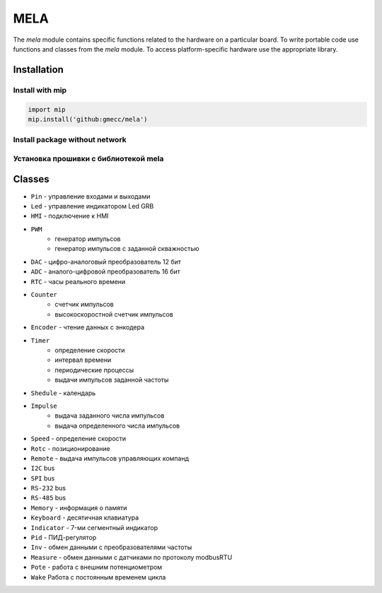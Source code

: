 MELA
====

The `mela` module contains specific functions related to the hardware on a particular board.
To write portable code use functions and classes from the `mela` module.
To access platform-specific hardware use the appropriate library.

Installation
------------

Install with mip
~~~~~~~~~~~~~~~~

.. code-block:: python

   import mip
   mip.install('github:gmecc/mela')


Install package without network
~~~~~~~~~~~~~~~~~~~~~~~~~~~~~~~


Установка прошивки с библиотекой mela
~~~~~~~~~~~~~~~~~~~~~~~~~~~~~~~~~~~~~


Classes
-------

* ``Pin`` - управление входами и выходами
* ``Led`` - управление индикатором Led GRB
* ``HMI`` - подключение к HMI
* ``PWM``
   * генератор импульсов
   * генератор импульсов с заданной скважностью
* ``DAC`` - цифро-аналоговый преобразователь 12 бит
* ``ADC`` - аналого-цифровой преобразователь 16 бит
* ``RTC`` - часы реального времени
* ``Counter``
   * счетчик импульсов
   * высокоскоростной счетчик импульсов
* ``Encoder`` - чтение данных с энкодера
* ``Timer``
   * определение скорости
   * интервал времени
   * периодические процессы
   * выдачи импульсов заданной частоты
* ``Shedule`` - календарь
* ``Impulse``
   * выдача заданного числа импульсов
   * выдача определенного числа импульсов
* ``Speed`` - определение скорости
* ``Rotc`` - позиционирование
* ``Remote`` - выдача импульсов управляющих компанд
* ``I2C`` bus
* ``SPI`` bus
* ``RS-232`` bus
* ``RS-485`` bus
* ``Memory`` - информация о памяти
* ``Keyboard`` - десятичная клавиатура
* ``Indicator`` - 7-ми сегментный индикатор
* ``Pid`` - ПИД-регулятор
* ``Inv`` - обмен данными с преобразователями частоты
* ``Measure`` - обмен данными с датчиками по протоколу modbusRTU
* ``Pote`` - работа с внешним потенциометром
* ``Wake`` Работа с постоянным временем цикла
